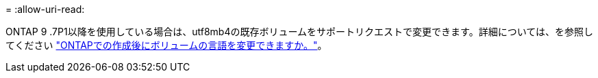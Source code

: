 = 
:allow-uri-read: 


ONTAP 9 .7P1以降を使用している場合は、utf8mb4の既存ボリュームをサポートリクエストで変更できます。詳細については、を参照してください link:https://kb.netapp.com/onprem/ontap/da/NAS/Can_the_volume_language_be_changed_after_creation_in_ONTAP["ONTAPでの作成後にボリュームの言語を変更できますか。"^]。
